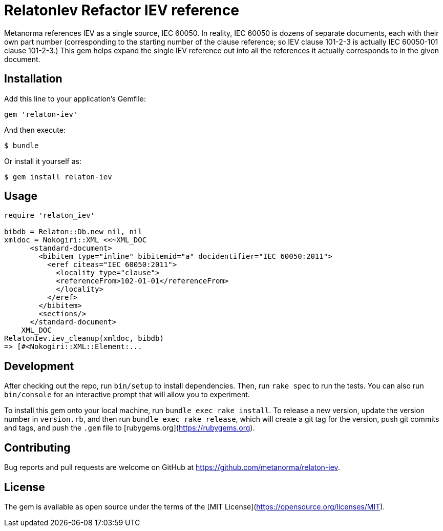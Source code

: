 = RelatonIev Refactor IEV reference

Metanorma references IEV as a single source, IEC 60050. In reality, IEC 60050 is dozens of separate documents, each with their own part number (corresponding to the starting number of the clause reference; so IEV clause 101-2-3 is actually IEC 60050-101 clause 101-2-3.) This gem helps expand the single IEV reference out into all the references it actually corresponds to in the given document.

== Installation

Add this line to your application's Gemfile:

[source,ruby]
----
gem 'relaton-iev'
----

And then execute:

    $ bundle

Or install it yourself as:

    $ gem install relaton-iev

== Usage

[source,ruby]
----
require 'relaton_iev'

bibdb = Relaton::Db.new nil, nil
xmldoc = Nokogiri::XML <<~XML_DOC
      <standard-document>
        <bibitem type="inline" bibitemid="a" docidentifier="IEC 60050:2011">
          <eref citeas="IEC 60050:2011">
            <locality type="clause">
            <referenceFrom>102-01-01</referenceFrom>
            </locality>
          </eref>
        </bibitem>
        <sections/>
      </standard-document>
    XML_DOC
RelatonIev.iev_cleanup(xmldoc, bibdb)
=> [#<Nokogiri::XML::Element:...
----

== Development

After checking out the repo, run `bin/setup` to install dependencies. Then, run `rake spec` to run the tests. You can also run `bin/console` for an interactive prompt that will allow you to experiment.

To install this gem onto your local machine, run `bundle exec rake install`. To release a new version, update the version number in `version.rb`, and then run `bundle exec rake release`, which will create a git tag for the version, push git commits and tags, and push the `.gem` file to [rubygems.org](https://rubygems.org).

== Contributing

Bug reports and pull requests are welcome on GitHub at https://github.com/metanorma/relaton-iev.

== License

The gem is available as open source under the terms of the [MIT License](https://opensource.org/licenses/MIT).
